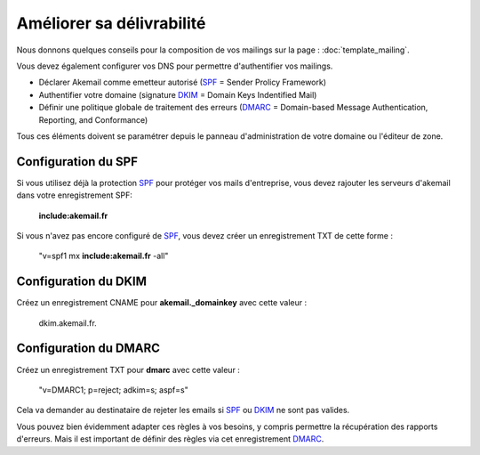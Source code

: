 Améliorer sa délivrabilité
==========================

Nous donnons quelques conseils pour la composition de vos mailings sur la page : :doc:`template_mailing`.

Vous devez également configurer vos DNS pour permettre d'authentifier vos mailings. 

* Déclarer Akemail comme emetteur autorisé (`SPF`_ = Sender Prolicy Framework)
* Authentifier votre domaine (signature `DKIM`_ = Domain Keys Indentified Mail)
* Définir une politique globale de traitement des erreurs (`DMARC`_ = Domain-based Message Authentication, Reporting, and Conformance)

Tous ces éléments doivent se paramétrer depuis le panneau d'administration de votre domaine
ou l'éditeur de zone.

Configuration du SPF
--------------------

Si vous utilisez déjà la protection `SPF`_ pour protéger vos mails d'entreprise, 
vous devez rajouter les serveurs d'akemail dans votre enregistrement SPF:

    **include:akemail.fr**

Si vous n'avez pas encore configuré de `SPF`_, vous devez créer un enregistrement TXT de cette forme :

    "v=spf1 mx **include:akemail.fr** -all"

Configuration du DKIM
---------------------

Créez un enregistrement CNAME pour **akemail._domainkey** avec cette valeur : 

    dkim.akemail.fr.

Configuration du DMARC
----------------------

Créez un enregistrement TXT pour **dmarc** avec cette valeur : 

    "v=DMARC1; p=reject; adkim=s; aspf=s"

Cela va demander au destinataire de rejeter les emails si `SPF`_ ou `DKIM`_ ne sont pas valides.

Vous pouvez bien évidemment adapter ces règles à vos besoins, y compris permettre 
la récupération des rapports d'erreurs. Mais il est important de définir des règles 
via cet enregistrement `DMARC`_.

.. _SPF: https://fr.wikipedia.org/wiki/Sender_Policy_Framework
.. _DKIM: https://fr.wikipedia.org/wiki/DomainKeys_Identified_Mail
.. _DMARC: https://fr.wikipedia.org/wiki/DMARC
